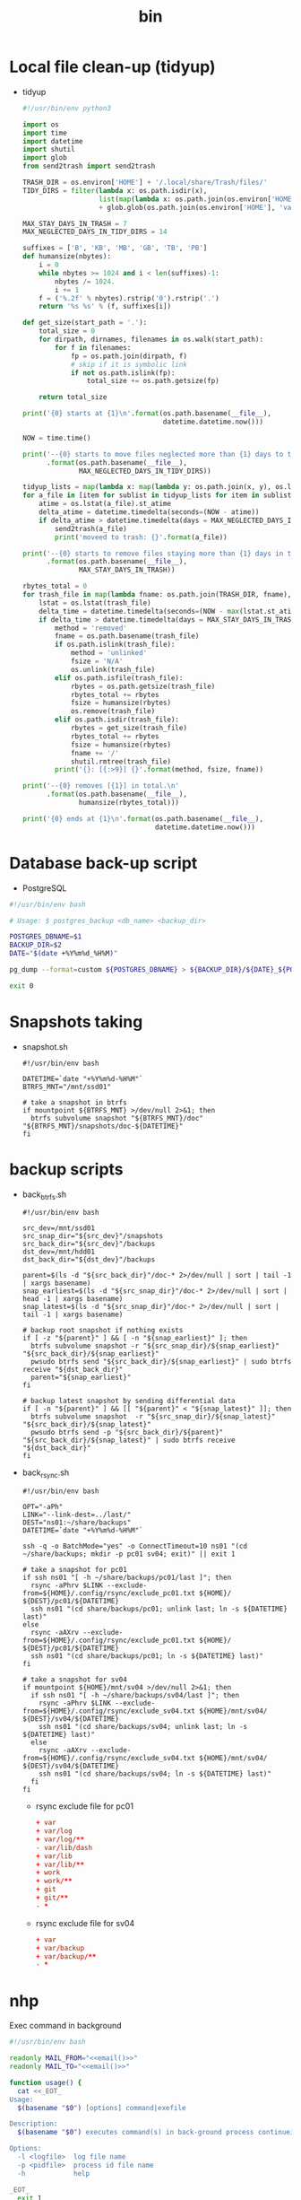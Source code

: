 #+TITLE: bin
#+PROPERTY: header-args       :tangle-mode (identity #o755)
#+PROPERTY: header-args+      :mkdirp yes
#+PROPERTY: tangle-target-dir .files

* Local file clean-up (tidyup)
- tidyup
  #+begin_src python :tangle (expand-tangle-target ".local/bin/tidyup")
  #!/usr/bin/env python3

  import os
  import time
  import datetime
  import shutil
  import glob
  from send2trash import send2trash

  TRASH_DIR = os.environ['HOME'] + '/.local/share/Trash/files/'
  TIDY_DIRS = filter(lambda x: os.path.isdir(x),
                     list(map(lambda x: os.path.join(os.environ['HOME'], x), ['tmp', 'Downloads']))
                     + glob.glob(os.path.join(os.environ['HOME'], 'var/tmp/*')))

  MAX_STAY_DAYS_IN_TRASH = 7
  MAX_NEGLECTED_DAYS_IN_TIDY_DIRS = 14

  suffixes = ['B', 'KB', 'MB', 'GB', 'TB', 'PB']
  def humansize(nbytes):
      i = 0
      while nbytes >= 1024 and i < len(suffixes)-1:
          nbytes /= 1024.
          i += 1
      f = ('%.2f' % nbytes).rstrip('0').rstrip('.')
      return '%s %s' % (f, suffixes[i])

  def get_size(start_path = '.'):
      total_size = 0
      for dirpath, dirnames, filenames in os.walk(start_path):
          for f in filenames:
              fp = os.path.join(dirpath, f)
              # skip if it is symbolic link
              if not os.path.islink(fp):
                  total_size += os.path.getsize(fp)

      return total_size

  print('{0} starts at {1}\n'.format(os.path.basename(__file__),
                                     datetime.datetime.now()))

  NOW = time.time()

  print('--{0} starts to move files neglected more than {1} days to trash box.\n'
        .format(os.path.basename(__file__),
                MAX_NEGLECTED_DAYS_IN_TIDY_DIRS))

  tidyup_lists = map(lambda x: map(lambda y: os.path.join(x, y), os.listdir(x)), TIDY_DIRS)
  for a_file in [item for sublist in tidyup_lists for item in sublist]:
      atime = os.lstat(a_file).st_atime
      delta_atime = datetime.timedelta(seconds=(NOW - atime))
      if delta_atime > datetime.timedelta(days = MAX_NEGLECTED_DAYS_IN_TIDY_DIRS):
          send2trash(a_file)
          print('moveed to trash: {}'.format(a_file))

  print('--{0} starts to remove files staying more than {1} days in trash box.'
        .format(os.path.basename(__file__),
                MAX_STAY_DAYS_IN_TRASH))

  rbytes_total = 0
  for trash_file in map(lambda fname: os.path.join(TRASH_DIR, fname), os.listdir(TRASH_DIR)):
      lstat = os.lstat(trash_file)
      delta_time = datetime.timedelta(seconds=(NOW - max(lstat.st_atime, lstat.st_ctime)))
      if delta_time > datetime.timedelta(days = MAX_STAY_DAYS_IN_TRASH):
          method = 'removed'
          fname = os.path.basename(trash_file)
          if os.path.islink(trash_file):
              method = 'unlinked'
              fsize = 'N/A'
              os.unlink(trash_file)
          elif os.path.isfile(trash_file):
              rbytes = os.path.getsize(trash_file)
              rbytes_total += rbytes
              fsize = humansize(rbytes)
              os.remove(trash_file)
          elif os.path.isdir(trash_file):
              rbytes = get_size(trash_file)
              rbytes_total += rbytes
              fsize = humansize(rbytes)
              fname += '/'
              shutil.rmtree(trash_file)
          print('{}: [{:>9}] {}'.format(method, fsize, fname))

  print('--{0} removes [{1}] in total.\n'
        .format(os.path.basename(__file__),
                humansize(rbytes_total)))

  print('{0} ends at {1}\n'.format(os.path.basename(__file__),
                                   datetime.datetime.now()))
#+end_src
* Database back-up script
- PostgreSQL
#+begin_src bash :tangle (expand-tangle-target ".local/bin/postgres_backup")
  #!/usr/bin/env bash

  # Usage: $ postgres_backup <db_name> <backup_dir>

  POSTGRES_DBNAME=$1
  BACKUP_DIR=$2
  DATE="$(date +%Y%m%d_%H%M)"

  pg_dump --format=custom ${POSTGRES_DBNAME} > ${BACKUP_DIR}/${DATE}_${POSTGRES_DBNAME}.custom || exit 1

  exit 0
#+end_src

* Snapshots taking
- snapshot.sh
  #+begin_src shell :tangle (expand-tangle-target ".local/bin/snapshot.sh")
    #!/usr/bin/env bash

    DATETIME=`date "+%Y%m%d-%H%M"`
    BTRFS_MNT="/mnt/ssd01"

    # take a snapshot in btrfs
    if mountpoint ${BTRFS_MNT} >/dev/null 2>&1; then
      btrfs subvolume snapshot "${BTRFS_MNT}/doc" "${BTRFS_MNT}/snapshots/doc-${DATETIME}"
    fi
  #+end_src
* backup scripts
- back_btrfs.sh
  #+begin_src shell :tangle (expand-tangle-target ".local/bin/back_btrfs.sh")
    #!/usr/bin/env bash

    src_dev=/mnt/ssd01
    src_snap_dir="${src_dev}"/snapshots
    src_back_dir="${src_dev}"/backups
    dst_dev=/mnt/hdd01
    dst_back_dir="${dst_dev}"/backups

    parent=$(ls -d "${src_back_dir}"/doc-* 2>/dev/null | sort | tail -1 | xargs basename)
    snap_earliest=$(ls -d "${src_snap_dir}"/doc-* 2>/dev/null | sort | head -1 | xargs basename)
    snap_latest=$(ls -d "${src_snap_dir}"/doc-* 2>/dev/null | sort | tail -1 | xargs basename)

    # backup root snapshot if nothing exists
    if [ -z "${parent}" ] && [ -n "${snap_earliest}" ]; then
      btrfs subvolume snapshot -r "${src_snap_dir}/${snap_earliest}" "${src_back_dir}/${snap_earliest}"
      pwsudo btrfs send "${src_back_dir}/${snap_earliest}" | sudo btrfs receive "${dst_back_dir}"
      parent="${snap_earliest}"
    fi

    # backup latest snapshot by sending differential data
    if [ -n "${parent}" ] && [[ "${parent}" < "${snap_latest}" ]]; then
      btrfs subvolume snapshot  -r "${src_snap_dir}/${snap_latest}" "${src_back_dir}/${snap_latest}"
      pwsudo btrfs send -p "${src_back_dir}/${parent}" "${src_back_dir}/${snap_latest}" | sudo btrfs receive "${dst_back_dir}"
    fi
  #+end_src
- back_rsync.sh
  #+begin_src shell :tangle (expand-tangle-target ".local/bin/back_rsync.sh")
    #!/usr/bin/env bash

    OPT="-aPh"
    LINK="--link-dest=../last/"
    DEST="ns01:~/share/backups"
    DATETIME=`date "+%Y%m%d-%H%M"`

    ssh -q -o BatchMode="yes" -o ConnectTimeout=10 ns01 "(cd ~/share/backups; mkdir -p pc01 sv04; exit)" || exit 1

    # take a snapshot for pc01
    if ssh ns01 "[ -h ~/share/backups/pc01/last ]"; then
      rsync -aPhrv $LINK --exclude-from=${HOME}/.config/rsync/exclude_pc01.txt ${HOME}/ ${DEST}/pc01/${DATETIME}
      ssh ns01 "(cd share/backups/pc01; unlink last; ln -s ${DATETIME} last)"
    else
      rsync -aAXrv --exclude-from=${HOME}/.config/rsync/exclude_pc01.txt ${HOME}/ ${DEST}/pc01/${DATETIME}
      ssh ns01 "(cd share/backups/pc01; ln -s ${DATETIME} last)"
    fi

    # take a snapshot for sv04
    if mountpoint ${HOME}/mnt/sv04 >/dev/null 2>&1; then
      if ssh ns01 "[ -h ~/share/backups/sv04/last ]"; then
        rsync -aPhrv $LINK --exclude-from=${HOME}/.config/rsync/exclude_sv04.txt ${HOME}/mnt/sv04/ ${DEST}/sv04/${DATETIME}
        ssh ns01 "(cd share/backups/sv04; unlink last; ln -s ${DATETIME} last)"
      else
        rsync -aAXrv --exclude-from=${HOME}/.config/rsync/exclude_sv04.txt ${HOME}/mnt/sv04/ ${DEST}/sv04/${DATETIME}
        ssh ns01 "(cd share/backups/sv04; ln -s ${DATETIME} last)"
      fi
    fi
 #+end_src
  + rsync exclude file for pc01
    #+begin_src conf :tangle (expand-tangle-target ".config/rsync/exclude_pc01.txt") :tangle-mode (identity #o644)
      + var
      + var/log
      + var/log/**
      - var/lib/dash
      + var/lib
      + var/lib/**
      + work
      + work/**
      + git
      + git/**
      - *
    #+end_src
  + rsync exclude file for sv04
    #+begin_src conf :tangle (expand-tangle-target ".config/rsync/exclude_sv04.txt") :tangle-mode (identity #o644)
      + var
      + var/backup
      + var/backup/**
      - *
    #+end_src

* nhp
Exec command in background
#+begin_src bash :noweb tangle :tangle (expand-tangle-target ".local/bin/nhp")
  #!/usr/bin/env bash

  readonly MAIL_FROM="<<email()>>"
  readonly MAIL_TO="<<email()>>"

  function usage() {
    cat <<_EOT_
  Usage:
    $(basename "$0") [options] command|exefile

  Description:
    $(basename "$0") executes command(s) in back-ground process continueing after the user logs out

  Options:
    -l <logfile>  log file name
    -p <pidfile>  process id file name
    -h            help

  _EOT_
    exit 1
  }

  if [ "${OPTIND}" = 1 ]; then
    while getopts l:p:h OPT
    do
      case ${OPT} in
      l)
        opt_logfile=${OPTARG}
        ;;
      p)
        opt_pidfile=${OPTARG}
        ;;
      h)
        usage
        ;;
      \?)
        echo "Try to enter the h option." 1>&2
        ;;
      esac
    done
  else
    echo "No installed getopts-command." 1>&2
    exit 1
  fi

  shift $((OPTIND - 1))

  function mailtome() {
    local _command=$1
    local _whole_command=$2
    local _logfile_rel=$4

    if [ "$3" -eq 0 ]; then
      _result='success'
    else
      _result='failed'
    fi
    _logfile=$(type realpath >/dev/null && realpath "${_logfile_rel}" || echo "${_logfile_rel}")

    mailfrom=${MAIL_FROM}
    mailto=${MAIL_TO}
    subject="${_result}: ${_command} @ $(uname -n)"
    msg1="command line      : ${_whole_command}"
    msg2="exit status(nohup): $3"
    msg3="execution time    : $5"
    msg4="pwd               : $(pwd)"
    msg5="Log data (stdout/stderr) is stored in following file:"
    msg6="${_logfile}"

    {
      echo "${msg1}"
      echo "${msg2}"
      echo "${msg3}"
      echo "${msg4}"
      echo "${msg5}"
      echo "${msg6}"
    } | sendmail.py -f "${mailfrom}" -s "${subject}" "${mailto}"
  }
  export -f mailtome

  if [ $# -eq 1 ] && [ -x "$1" ]; then
    utility="$1"
  elif [ $# -gt 0 ] && type "$1" >/dev/null; then
    utility="$*"
  else
    exit 1
  fi

  LOG_DIR=${HOME}/var/log/$(basename "$0")
  fname_default=$(date '+%Y%m%d_%H%M%S')_$(basename "$0")-$(basename "$1")

  if [ ! -d "${LOG_DIR}" ]; then
    mkdir -p "${LOG_DIR}"
  fi

  if [ -v "opt_logfile" ]; then
    logfile=${opt_logfile}
  else
    logfile="${LOG_DIR}/${fname_default}.log"
  fi

  if [ -v "opt_pidfile" ]; then
    pidfile=${opt_pidfile}
  else
    pidfile="${LOG_DIR}/${fname_default}.pid"
  fi

  (
    start_time=$(date +%s)
    nohup nice -n 10 ${utility} >>"${logfile}" </dev/null 2>&1 &
    PID=$!
    echo $PID >"${pidfile}"
    wait $PID
    EXIT_STATUS=$?
    end_time=$(date +%s)
    exec_time=$((end_time-start_time))
    ((h=exec_time/3600))
    ((m=(exec_time%3600)/60))
    ((s=exec_time%60))
    exec_time_str=$(printf "%02d:%02d:%02d" $h $m $s)
    mailtome "$1" "${utility}" $EXIT_STATUS "${logfile}" ${exec_time_str}
  )
  echo "$1 has finished successfully"

  exit 0
#+end_src

* sendmail.py
Utility for sendind email programatically
#+begin_src python :noweb tangle :tangle (expand-tangle-target ".local/bin/sendmail.py")
  #!/usr/bin/env python3

  import sys
  import argparse
  import subprocess
  import smtplib
  import ssl
  from email.mime.text import MIMEText
  from email.utils import formatdate

  def sendmail(mail_to, mail_from, subject, message):
      smtp_host = 'smtp.daisychain.jp'
      smtp_port = '465'
      smtp_user = '<<email()>>'.split(sep='@')[0]
      smtp_pass = subprocess.run(["pass {}:{}/{} | head -1".format(smtp_host, smtp_port, smtp_user)], stdout=subprocess.PIPE, shell=True).stdout.decode().strip()

      mime_msg = MIMEText(message)
      mime_msg['Subject'] = subject
      mime_msg['From'] = mail_from
      mime_msg['To'] = mail_to
      mime_msg["Date"] = formatdate(None, True)

      if smtp_port == '465':
          context = ssl.create_default_context()
          smtp = smtplib.SMTP_SSL(smtp_host, smtp_port, context=context)

      if smtp is not None:
          smtp.login(smtp_user, smtp_pass)
          smtp.sendmail(mail_from, mail_to, mime_msg.as_string())
          smtp.quit()


  DESC = 'sendmail.py sends mail'
  parser = argparse.ArgumentParser(description=DESC)
  parser.add_argument('-s', '--subject')
  parser.add_argument('-f', '--mailfrom')
  parser.add_argument('to')
  args = parser.parse_args()

  message = sys.stdin.read()
  sendmail(args.to, args.mailfrom, args.subject, message)
#+end_src

* pwsudo
#+begin_src shell :noweb tangle :tangle (expand-tangle-target ".local/bin/pwsudo")
  #!/usr/bin/env bash

  _userid=$(whoami)
  _hostname=$(hostname)

  if pass show "${_hostname}/${_userid}" >/dev/null 2>&1; then
    pass show "${_hostname}/${_userid}" | head -1 | sudo -S $*
  else
    sudo $*
  fi
#+end_src
